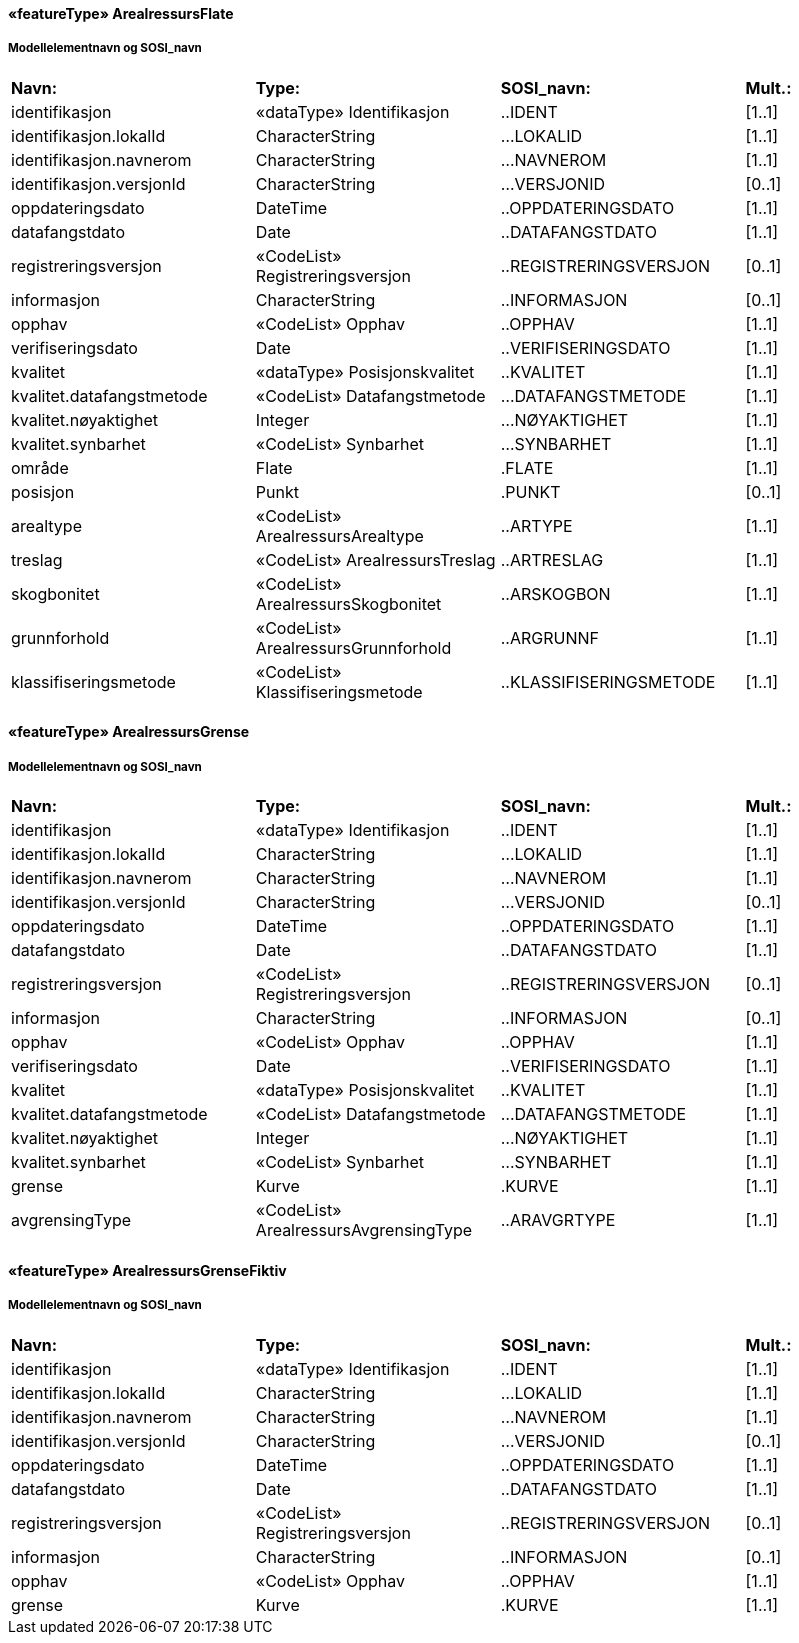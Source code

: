  
==== «featureType» ArealressursFlate
===== Modellelementnavn og SOSI_navn
[cols="20,20,20,10"]
|===
|*Navn:* 
|*Type:* 
|*SOSI_navn:* 
|*Mult.:* 
 
|identifikasjon
|«dataType» Identifikasjon
|..IDENT
|[1..1]
 
|identifikasjon.lokalId
|CharacterString
|...LOKALID
|[1..1]
 
|identifikasjon.navnerom
|CharacterString
|...NAVNEROM
|[1..1]
 
|identifikasjon.versjonId
|CharacterString
|...VERSJONID
|[0..1]
 
|oppdateringsdato
|DateTime
|..OPPDATERINGSDATO
|[1..1]
 
|datafangstdato
|Date
|..DATAFANGSTDATO
|[1..1]
 
|registreringsversjon
|«CodeList» Registreringsversjon
|..REGISTRERINGSVERSJON
|[0..1]
 
|informasjon
|CharacterString
|..INFORMASJON
|[0..1]
 
|opphav
|«CodeList» Opphav
|..OPPHAV
|[1..1]
 
|verifiseringsdato
|Date
|..VERIFISERINGSDATO
|[1..1]
 
|kvalitet
|«dataType» Posisjonskvalitet
|..KVALITET
|[1..1]
 
|kvalitet.datafangstmetode
|«CodeList» Datafangstmetode
|...DATAFANGSTMETODE
|[1..1]
 
|kvalitet.nøyaktighet
|Integer
|...NØYAKTIGHET
|[1..1]
 
|kvalitet.synbarhet
|«CodeList» Synbarhet
|...SYNBARHET
|[1..1]
 
|område
|Flate
|.FLATE
|[1..1]
 
|posisjon
|Punkt
|.PUNKT
|[0..1]
 
|arealtype
|«CodeList» ArealressursArealtype
|..ARTYPE
|[1..1]
 
|treslag
|«CodeList» ArealressursTreslag
|..ARTRESLAG
|[1..1]
 
|skogbonitet
|«CodeList» ArealressursSkogbonitet
|..ARSKOGBON
|[1..1]
 
|grunnforhold
|«CodeList» ArealressursGrunnforhold
|..ARGRUNNF
|[1..1]
 
|klassifiseringsmetode
|«CodeList» Klassifiseringsmetode
|..KLASSIFISERINGSMETODE
|[1..1]
 
|===
 
==== «featureType» ArealressursGrense
===== Modellelementnavn og SOSI_navn
[cols="20,20,20,10"]
|===
|*Navn:* 
|*Type:* 
|*SOSI_navn:* 
|*Mult.:* 
 
|identifikasjon
|«dataType» Identifikasjon
|..IDENT
|[1..1]
 
|identifikasjon.lokalId
|CharacterString
|...LOKALID
|[1..1]
 
|identifikasjon.navnerom
|CharacterString
|...NAVNEROM
|[1..1]
 
|identifikasjon.versjonId
|CharacterString
|...VERSJONID
|[0..1]
 
|oppdateringsdato
|DateTime
|..OPPDATERINGSDATO
|[1..1]
 
|datafangstdato
|Date
|..DATAFANGSTDATO
|[1..1]
 
|registreringsversjon
|«CodeList» Registreringsversjon
|..REGISTRERINGSVERSJON
|[0..1]
 
|informasjon
|CharacterString
|..INFORMASJON
|[0..1]
 
|opphav
|«CodeList» Opphav
|..OPPHAV
|[1..1]
 
|verifiseringsdato
|Date
|..VERIFISERINGSDATO
|[1..1]
 
|kvalitet
|«dataType» Posisjonskvalitet
|..KVALITET
|[1..1]
 
|kvalitet.datafangstmetode
|«CodeList» Datafangstmetode
|...DATAFANGSTMETODE
|[1..1]
 
|kvalitet.nøyaktighet
|Integer
|...NØYAKTIGHET
|[1..1]
 
|kvalitet.synbarhet
|«CodeList» Synbarhet
|...SYNBARHET
|[1..1]
 
|grense
|Kurve
|.KURVE
|[1..1]
 
|avgrensingType
|«CodeList» ArealressursAvgrensingType
|..ARAVGRTYPE
|[1..1]
 
|===
 
==== «featureType» ArealressursGrenseFiktiv
===== Modellelementnavn og SOSI_navn
[cols="20,20,20,10"]
|===
|*Navn:* 
|*Type:* 
|*SOSI_navn:* 
|*Mult.:* 
 
|identifikasjon
|«dataType» Identifikasjon
|..IDENT
|[1..1]
 
|identifikasjon.lokalId
|CharacterString
|...LOKALID
|[1..1]
 
|identifikasjon.navnerom
|CharacterString
|...NAVNEROM
|[1..1]
 
|identifikasjon.versjonId
|CharacterString
|...VERSJONID
|[0..1]
 
|oppdateringsdato
|DateTime
|..OPPDATERINGSDATO
|[1..1]
 
|datafangstdato
|Date
|..DATAFANGSTDATO
|[1..1]
 
|registreringsversjon
|«CodeList» Registreringsversjon
|..REGISTRERINGSVERSJON
|[0..1]
 
|informasjon
|CharacterString
|..INFORMASJON
|[0..1]
 
|opphav
|«CodeList» Opphav
|..OPPHAV
|[1..1]
 
|grense
|Kurve
|.KURVE
|[1..1]
 
|===
// End of SOSI-format
